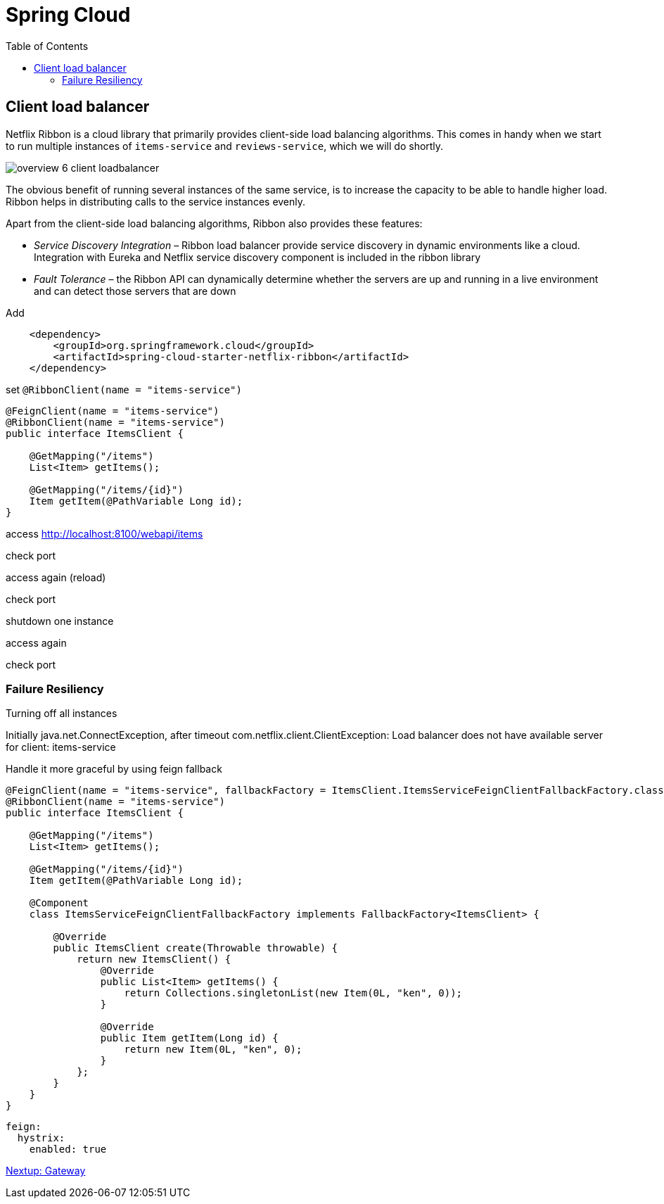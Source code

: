 = Spring Cloud
:toc: left
:imagesdir: images

ifdef::env-github[]
:tip-caption: :bulb:
:note-caption: :information_source:
:important-caption: :heavy_exclamation_mark:
:caution-caption: :fire:
:warning-caption: :warning:
endif::[]

== Client load balancer

Netflix Ribbon is a cloud library that primarily provides client-side load balancing algorithms. This comes in handy when we start to run multiple instances of `items-service` and `reviews-service`, which we will do shortly.

image::overview-6-client-loadbalancer.png[]

The obvious benefit of running several instances of the same service, is to increase the capacity to be able to handle higher load. Ribbon helps in distributing calls to the service instances evenly.

Apart from the client-side load balancing algorithms, Ribbon also provides these features:

* _Service Discovery Integration_ – Ribbon load balancer provide service discovery in dynamic environments like a cloud. Integration with Eureka and Netflix service discovery component is included in the ribbon library

* _Fault Tolerance_ – the Ribbon API can dynamically determine whether the servers are up and running in a live environment and can detect those servers that are down

Add
[source,xml]
----
    <dependency>
        <groupId>org.springframework.cloud</groupId>
        <artifactId>spring-cloud-starter-netflix-ribbon</artifactId>
    </dependency>
----

set `@RibbonClient(name = "items-service")`

[source,java]
----
@FeignClient(name = "items-service")
@RibbonClient(name = "items-service")
public interface ItemsClient {

    @GetMapping("/items")
    List<Item> getItems();

    @GetMapping("/items/{id}")
    Item getItem(@PathVariable Long id);
}
----

access http://localhost:8100/webapi/items

check port

access again (reload)

check port

shutdown one instance

access again

check port

=== Failure Resiliency

Turning off all instances

Initially java.net.ConnectException, after timeout com.netflix.client.ClientException: Load balancer does not have available server for client: items-service

Handle it more graceful by using feign fallback

[source,java]
----
@FeignClient(name = "items-service", fallbackFactory = ItemsClient.ItemsServiceFeignClientFallbackFactory.class)
@RibbonClient(name = "items-service")
public interface ItemsClient {

    @GetMapping("/items")
    List<Item> getItems();

    @GetMapping("/items/{id}")
    Item getItem(@PathVariable Long id);

    @Component
    class ItemsServiceFeignClientFallbackFactory implements FallbackFactory<ItemsClient> {

        @Override
        public ItemsClient create(Throwable throwable) {
            return new ItemsClient() {
                @Override
                public List<Item> getItems() {
                    return Collections.singletonList(new Item(0L, "ken", 0));
                }

                @Override
                public Item getItem(Long id) {
                    return new Item(0L, "ken", 0);
                }
            };
        }
    }
}
----

[source,yml]
----
feign:
  hystrix:
    enabled: true
----

<<microservices-7.adoc#,Nextup: Gateway>>


